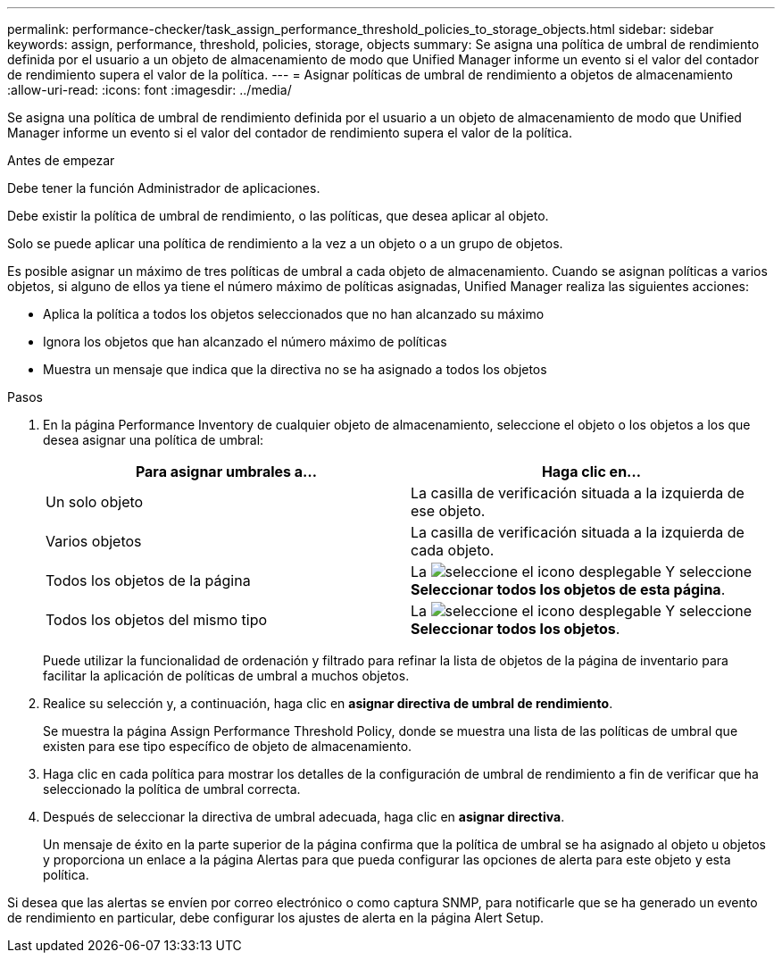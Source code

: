 ---
permalink: performance-checker/task_assign_performance_threshold_policies_to_storage_objects.html 
sidebar: sidebar 
keywords: assign, performance, threshold, policies, storage, objects 
summary: Se asigna una política de umbral de rendimiento definida por el usuario a un objeto de almacenamiento de modo que Unified Manager informe un evento si el valor del contador de rendimiento supera el valor de la política. 
---
= Asignar políticas de umbral de rendimiento a objetos de almacenamiento
:allow-uri-read: 
:icons: font
:imagesdir: ../media/


[role="lead"]
Se asigna una política de umbral de rendimiento definida por el usuario a un objeto de almacenamiento de modo que Unified Manager informe un evento si el valor del contador de rendimiento supera el valor de la política.

.Antes de empezar
Debe tener la función Administrador de aplicaciones.

Debe existir la política de umbral de rendimiento, o las políticas, que desea aplicar al objeto.

Solo se puede aplicar una política de rendimiento a la vez a un objeto o a un grupo de objetos.

Es posible asignar un máximo de tres políticas de umbral a cada objeto de almacenamiento. Cuando se asignan políticas a varios objetos, si alguno de ellos ya tiene el número máximo de políticas asignadas, Unified Manager realiza las siguientes acciones:

* Aplica la política a todos los objetos seleccionados que no han alcanzado su máximo
* Ignora los objetos que han alcanzado el número máximo de políticas
* Muestra un mensaje que indica que la directiva no se ha asignado a todos los objetos


.Pasos
. En la página Performance Inventory de cualquier objeto de almacenamiento, seleccione el objeto o los objetos a los que desea asignar una política de umbral:
+
|===
| Para asignar umbrales a... | Haga clic en... 


 a| 
Un solo objeto
 a| 
La casilla de verificación situada a la izquierda de ese objeto.



 a| 
Varios objetos
 a| 
La casilla de verificación situada a la izquierda de cada objeto.



 a| 
Todos los objetos de la página
 a| 
La image:../media/select_dropdown_65_png.gif["seleccione el icono desplegable"] Y seleccione *Seleccionar todos los objetos de esta página*.



 a| 
Todos los objetos del mismo tipo
 a| 
La image:../media/select_dropdown_65_png.gif["seleccione el icono desplegable"] Y seleccione *Seleccionar todos los objetos*.

|===
+
Puede utilizar la funcionalidad de ordenación y filtrado para refinar la lista de objetos de la página de inventario para facilitar la aplicación de políticas de umbral a muchos objetos.

. Realice su selección y, a continuación, haga clic en *asignar directiva de umbral de rendimiento*.
+
Se muestra la página Assign Performance Threshold Policy, donde se muestra una lista de las políticas de umbral que existen para ese tipo específico de objeto de almacenamiento.

. Haga clic en cada política para mostrar los detalles de la configuración de umbral de rendimiento a fin de verificar que ha seleccionado la política de umbral correcta.
. Después de seleccionar la directiva de umbral adecuada, haga clic en *asignar directiva*.
+
Un mensaje de éxito en la parte superior de la página confirma que la política de umbral se ha asignado al objeto u objetos y proporciona un enlace a la página Alertas para que pueda configurar las opciones de alerta para este objeto y esta política.



Si desea que las alertas se envíen por correo electrónico o como captura SNMP, para notificarle que se ha generado un evento de rendimiento en particular, debe configurar los ajustes de alerta en la página Alert Setup.
